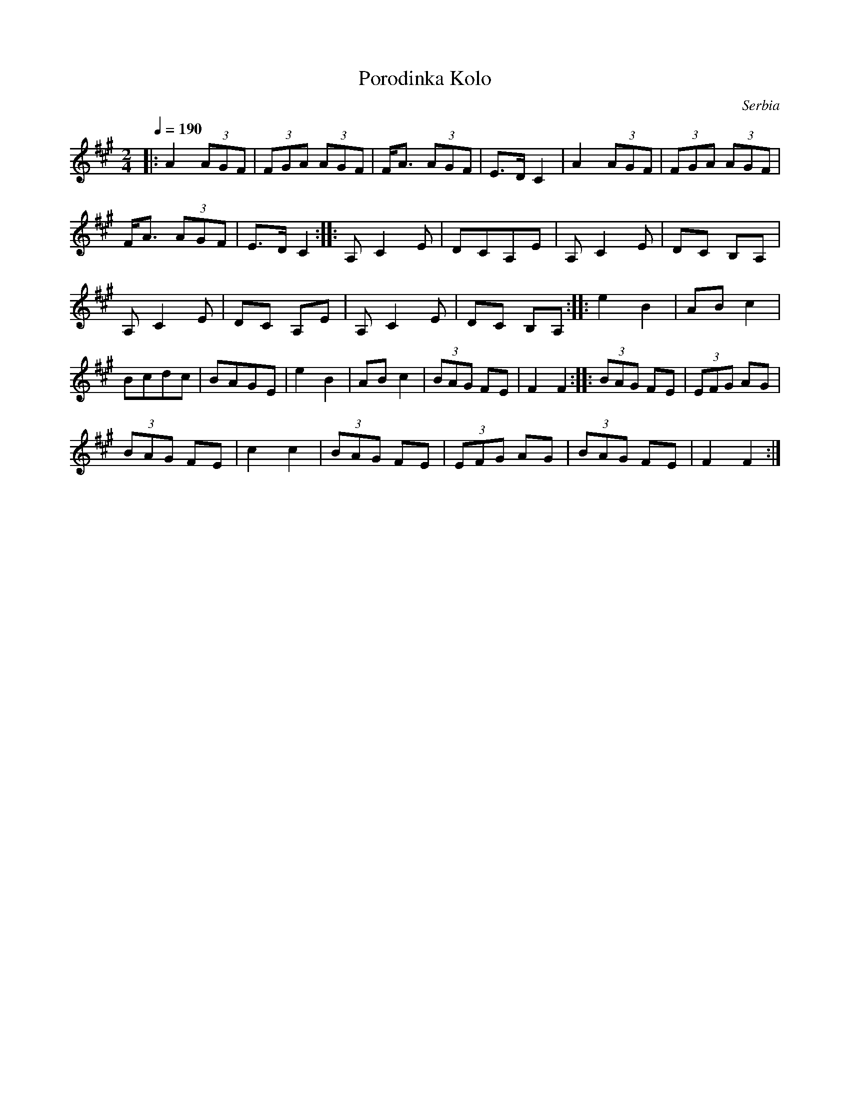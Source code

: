 X: 270
T: Porodinka Kolo
O: Serbia
M: 2/4
L: 1/8
Q:1/4=190
K: F#m
|:  A2 (3AGF |(3FGA (3AGF  |F<A (3AGF| E>D C2  |\
    A2 (3AGF |(3FGA (3AGF  |
    F<A (3AGF| E>D C2      :|        |:A,C2E   |\
    DCA,E    |A,C2E        |DC B,A,  |
    A,C2E    |DC A,E       |A,C2E    |DC B,A,  :|\
|:  e2 B2    |ABc2         |
    Bcdc     |BAGE         |e2 B2    |ABc2     |\
    (3BAG FE |F2 F2        :|        |:(3BAG FE|(3EFG AG|
    (3BAG FE |c2 c2        |(3BAG FE |(3EFG AG |\
    (3BAG FE |F2 F2        :|
